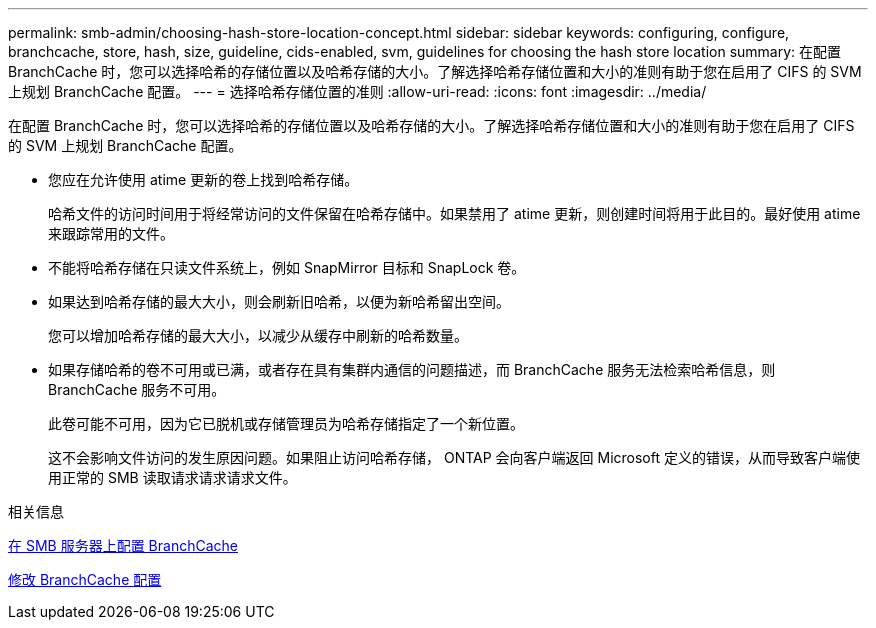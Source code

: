 ---
permalink: smb-admin/choosing-hash-store-location-concept.html 
sidebar: sidebar 
keywords: configuring, configure, branchcache, store, hash, size, guideline, cids-enabled, svm, guidelines for choosing the hash store location 
summary: 在配置 BranchCache 时，您可以选择哈希的存储位置以及哈希存储的大小。了解选择哈希存储位置和大小的准则有助于您在启用了 CIFS 的 SVM 上规划 BranchCache 配置。 
---
= 选择哈希存储位置的准则
:allow-uri-read: 
:icons: font
:imagesdir: ../media/


[role="lead"]
在配置 BranchCache 时，您可以选择哈希的存储位置以及哈希存储的大小。了解选择哈希存储位置和大小的准则有助于您在启用了 CIFS 的 SVM 上规划 BranchCache 配置。

* 您应在允许使用 atime 更新的卷上找到哈希存储。
+
哈希文件的访问时间用于将经常访问的文件保留在哈希存储中。如果禁用了 atime 更新，则创建时间将用于此目的。最好使用 atime 来跟踪常用的文件。

* 不能将哈希存储在只读文件系统上，例如 SnapMirror 目标和 SnapLock 卷。
* 如果达到哈希存储的最大大小，则会刷新旧哈希，以便为新哈希留出空间。
+
您可以增加哈希存储的最大大小，以减少从缓存中刷新的哈希数量。

* 如果存储哈希的卷不可用或已满，或者存在具有集群内通信的问题描述，而 BranchCache 服务无法检索哈希信息，则 BranchCache 服务不可用。
+
此卷可能不可用，因为它已脱机或存储管理员为哈希存储指定了一个新位置。

+
这不会影响文件访问的发生原因问题。如果阻止访问哈希存储， ONTAP 会向客户端返回 Microsoft 定义的错误，从而导致客户端使用正常的 SMB 读取请求请求请求文件。



.相关信息
xref:configure-branchcache-task.adoc[在 SMB 服务器上配置 BranchCache]

xref:modify-branchcache-config-task.html[修改 BranchCache 配置]
